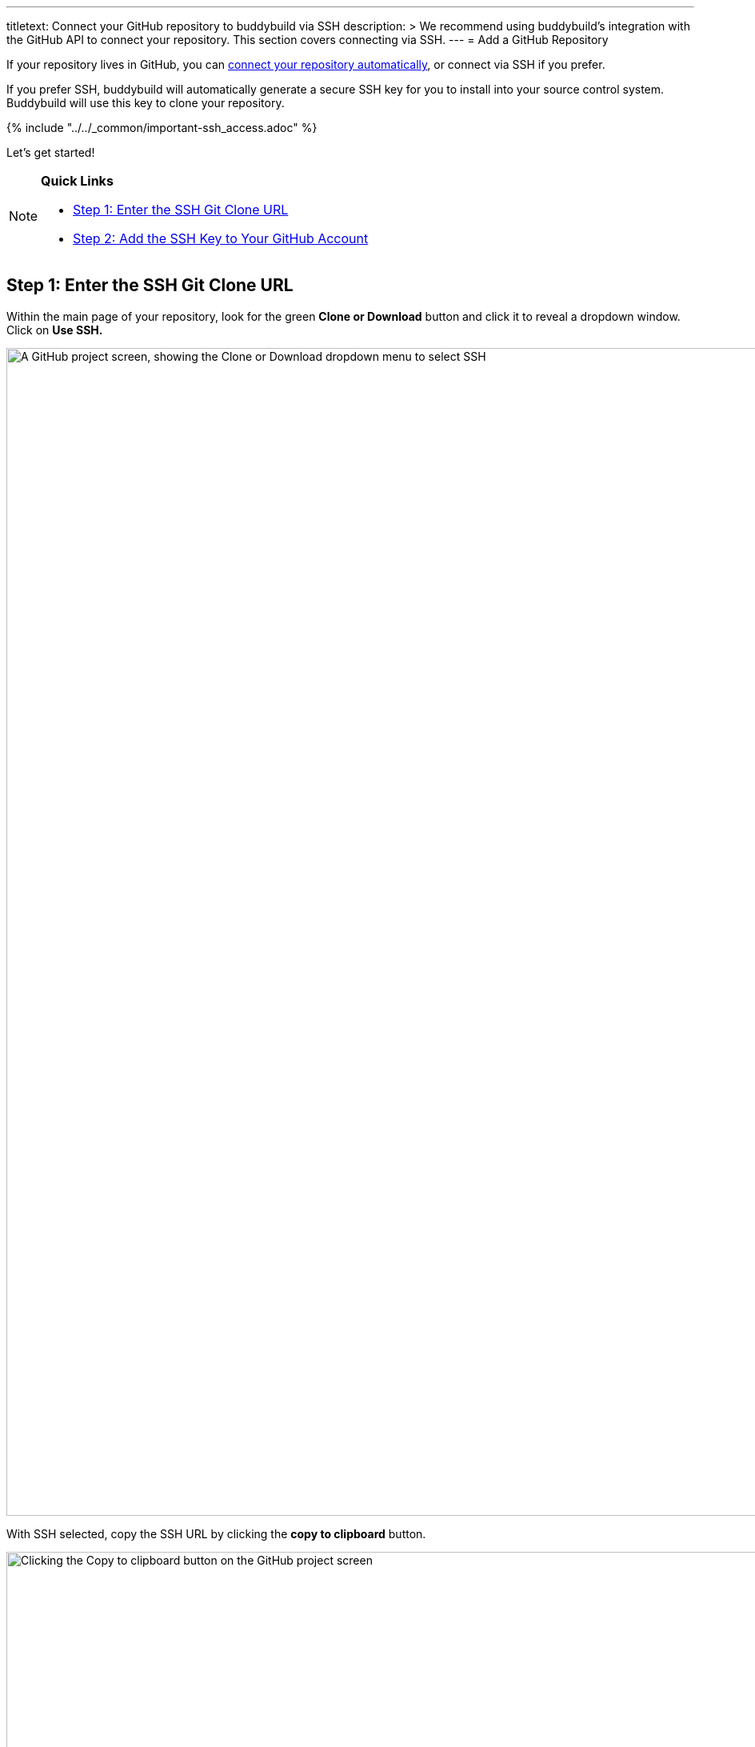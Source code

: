 ---
titletext: Connect your GitHub repository to buddybuild via SSH
description: >
  We recommend using buddybuild's integration with the GitHub API to
  connect your repository. This section covers connecting via SSH.
---
= Add a GitHub Repository

If your repository lives in GitHub, you can
link:../../quickstart/github.adoc[connect your repository
automatically], or connect via SSH if you prefer.

If you prefer SSH, buddybuild will automatically generate a secure SSH
key for you to install into your source control system. Buddybuild will
use this key to clone your repository.

{% include "../../_common/important-ssh_access.adoc" %}

Let's get started!

[NOTE]
======
**Quick Links**

- link:#step1[Step 1: Enter the SSH Git Clone URL]

- link:#step2[Step 2: Add the SSH Key to Your GitHub Account]
======

[[step1]]
== Step 1: Enter the SSH Git Clone URL

Within the main page of your repository, look for the green **Clone or
Download** button and click it to reveal a dropdown window. Click on
**Use SSH.**

image:img/click-use-ssh.png["A GitHub project screen, showing the Clone
or Download dropdown menu to select SSH", 3000, 1460]

With SSH selected, copy the SSH URL by clicking the **copy to
clipboard** button.

image:img/copy-clone-url.png["Clicking the Copy to clipboard button on
the GitHub project screen", 3000, 1460]

Head over to dashboard, visit
link:https://dashboard.buddybuild.com/apps/wizard/build/select-source[Select
source] and choose **SSH**.

image:../img/select_source-ssh.png["The buddybuild Select source screen",
1500, 800]

Paste the SSH URL you copied into the **Git clone URL** field.

image:img/paste-clone-url.png["The buddybuild Connect another Git
service screen", 1500, 765]


[[step2]]
== Step 2: Add the SSH Key to Your GitHub Account

Highlight and copy the generated SSH key.

image:img/copy-ssh-key.png["The buddybuild Connect another Git service
screen, with SSH key selected", 1500, 765]

Navigate to your GitHub Account by first selecting your account photo,
and then selecting **Settings.**

image:img/select-settings.png["A GitHub project screen with account
dropdown menu open", 3000, 1460]

In the left navigation, select **SSH keys**.

image:img/select-ssh-keys.png["The GitHub account settings screen",
3000, 1460]

Next, select **Add SSH key**.

image:img/click-add-ssh-key.png["The GitHub account SSH keys screen",
3000, 770]

Enter **Buddybuild** as the title, and paste the copied SSH key into the
**key** field.

image:img/paste-ssh-key.png["Pasting the buddybuild SSH key into the
GitHub account SSH keys screen", 3000, 1568]

Next, click **Add key.**

image:img/add-key.png["Clicking the Add key button on the GitHub account
SSH keys screen", 3000, 1264]

[WARNING]
=========
**Private git submodules and private cocoapods**

If your project depends on any code in other private git repos, the SSH
key needs to be added to those repos as well.
=========

Navigate back to buddybuild and click on the **Build** button.

image:img/build.png["The buddybuild Connect another Git service screen",
1500, 765]

Buddybuild clones your project code and starts a simulator build. The
build should finish within a few minutes.

That's it! Your GitHub repository is now connected to buddybuild, and
your first build is under way. The next steps are:

- link:webhook.adoc[Add a GitHub webhook] to automatically notify
  buddybuild of repository changes.

- link:../../quickstart/ios/invite_testers.adoc[invite testers] to try out
  your app.
